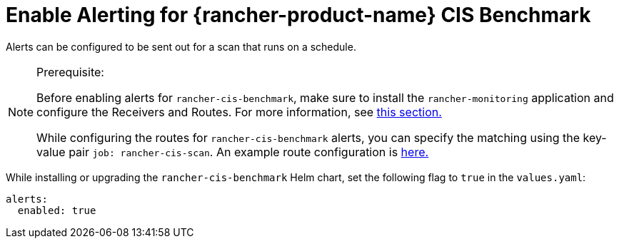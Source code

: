 = Enable Alerting for {rancher-product-name} CIS Benchmark

Alerts can be configured to be sent out for a scan that runs on a schedule.

[NOTE]
.Prerequisite:
====

Before enabling alerts for `rancher-cis-benchmark`, make sure to install the `rancher-monitoring` application and configure the Receivers and Routes. For more information, see xref:observability/monitoring-and-dashboards/configuration/receivers.adoc[this section.]

While configuring the routes for `rancher-cis-benchmark` alerts, you can specify the matching using the key-value pair `job: rancher-cis-scan`. An example route configuration is xref:observability/monitoring-and-dashboards/configuration/receivers.adoc#_example_route_config_for_cis_scan_alerts[here.]
====


While installing or upgrading the `rancher-cis-benchmark` Helm chart, set the following flag to `true` in the `values.yaml`:

[,yaml]
----
alerts:
  enabled: true
----
